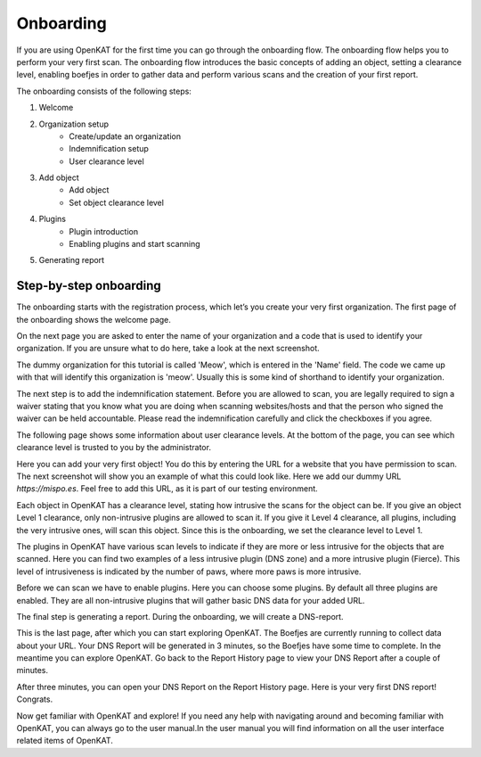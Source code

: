 Onboarding
==========

If you are using OpenKAT for the first time you can go through the onboarding flow. The onboarding flow helps you to perform your very first scan. The onboarding flow introduces the basic concepts of adding an object, setting a clearance level, enabling boefjes in order to gather data and perform various scans and the creation of your first report.

The onboarding consists of the following steps:

1. Welcome
2. Organization setup
    - Create/update an organization
    - Indemnification setup
    - User clearance level
3. Add object
    - Add object
    - Set object clearance level
4. Plugins
    - Plugin introduction
    - Enabling plugins and start scanning
5. Generating report


Step-by-step onboarding
-----------------------

The onboarding starts with the registration process, which let’s you create your very first organization. The first page of the onboarding shows the welcome page.

.. image:: img/1-onboarding-welcome.png
  :alt: Onboarding welcome page.

On the next page you are asked to enter the name of your organization and a code that is used to identify your organization. If you are unsure what to do here, take a look at the next screenshot.

.. image:: img/2-onboarding-organization-setup.png
  :alt: Form to ask for the name of your organization.

The dummy organization for this tutorial is called 'Meow', which is entered in the 'Name' field. The code we came up with that will identify this organization is 'meow'. Usually this is some kind of shorthand to identify your organization.

.. image:: img/3-onboarding-organization-setup-meow.png
  :alt: Entering dummy organization information.

The next step is to add the indemnification statement. Before you are allowed to scan, you are legally required to sign a waiver stating that you know what you are doing when scanning websites/hosts and that the person who signed the waiver can be held accountable. Please read the indemnification carefully and click the checkboxes if you agree.

.. image:: img/4-onboarding-indemnification-setup.png
  :alt: Registration of the indemnification statement.

The following page shows some information about user clearance levels. At the bottom of the page, you can see which clearance level is trusted to you by the administrator.

.. image:: img/5-onboarding-user-clearance-level.png
  :alt: Information about the user clearance level.

Here you can add your very first object! You do this by entering the URL for a website that you have permission to scan. The next screenshot will show you an example of what this could look like. Here we add our dummy URL `https://mispo.es`. Feel free to add this URL, as it is part of our testing environment.

.. image:: img/6-onboarding-setup-scan-url.png
  :alt: Adding your first object with dummy URL.

Each object in OpenKAT has a clearance level, stating how intrusive the scans for the object can be. If you give an object Level 1 clearance, only non-intrusive plugins are allowed to scan it. If you give it Level 4 clearance, all plugins, including the very intrusive ones, will scan this object. Since this is the onboarding, we set the clearance level to Level 1.

.. image:: img/7-onboarding-set-clearance-level.png
  :alt: Set the clearance level for your URL.

The plugins in OpenKAT have various scan levels to indicate if they are more or less intrusive for the objects that are scanned. Here you can find two examples of a less intrusive plugin (DNS zone) and a more intrusive plugin (Fierce). This level of intrusiveness is indicated by the number of paws, where more paws is more intrusive.

.. image:: img/8-onboarding-clearance-level-introduction.png
  :alt: Plugins with different intrusion levels.

Before we can scan we have to enable plugins. Here you can choose some plugins. By default all three plugins are enabled. They are all non-intrusive plugins that will gather basic DNS data for your added URL.

.. image:: img/8-onboarding-select-plugins.png
  :alt: Select plugins.

The final step is generating a report. During the onboarding, we will create a DNS-report.

.. image:: img/9-onboarding-generate-report.png
  :alt: Generate your DNS Report.

This is the last page, after which you can start exploring OpenKAT. The Boefjes are currently running to collect data about your URL. Your DNS Report will be generated in 3 minutes, so the Boefjes have some time to complete. In the meantime you can explore OpenKAT. Go back to the Report History page to view your DNS Report after a couple of minutes.

.. image:: img/10-onboarding-boefjes-loading.png
  :alt: Boefjes are scanning.

After three minutes, you can open your DNS Report on the Report History page. Here is your very first DNS report! Congrats.

.. image:: img/11-onboarding-dns-report.png
  :alt: DNS report

Now get familiar with OpenKAT and explore! If you need any help with navigating around and becoming familiar with OpenKAT, you can always go to the user manual.In the user manual you will find information on all the user interface related items of OpenKAT.
